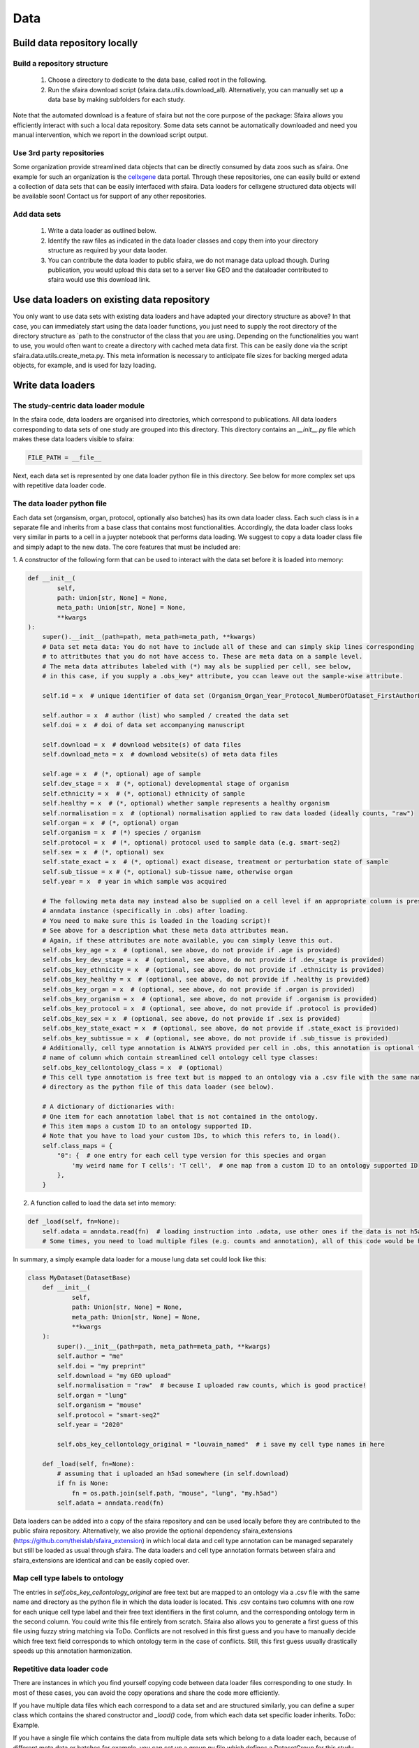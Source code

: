 Data
======

.. image:: https://raw.githubusercontent.com/theislab/sfaira/master/resources/images/data_zoo.png
   :width: 600px
   :align: center

Build data repository locally
------------------------------

Build a repository structure
~~~~~~~~~~~~~~~~~~~~~~~~~~~~

    1. Choose a directory to dedicate to the data base, called root in the following.
    2. Run the sfaira download script (sfaira.data.utils.download_all). Alternatively, you can manually set up a data base by making subfolders for each study.

Note that the automated download is a feature of sfaira but not the core purpose of the package:
Sfaira allows you efficiently interact with such a local data repository.
Some data sets cannot be automatically downloaded and need you manual intervention, which we report in the download script output.

Use 3rd party repositories
~~~~~~~~~~~~~~~~~~~~~~~~~~
Some organization provide streamlined data objects that can be directly consumed by data zoos such as sfaira.
One example for such an organization is the cellxgene_ data portal.
Through these repositories, one can easily build or extend a collection of data sets that can be easily interfaced with sfaira.
Data loaders for cellxgene structured data objects will be available soon!
Contact us for support of any other repositories.

.. _cellxgene: https://cellxgene.cziscience.com/

Add data sets
~~~~~~~~~~~~~

    1. Write a data loader as outlined below.
    2. Identify the raw files as indicated in the data loader classes and copy them into your directory structure as required by your data laoder.
    3. You can contribute the data loader to public sfaira, we do not manage data upload though. During publication, you would upload this data set to a server like GEO and the dataloader contributed to sfaira would use this download link.

Use data loaders on existing data repository
--------------------------------------------

You only want to use data sets with existing data loaders and have adapted your directory structure as above?
In that case, you can immediately start using the data loader functions, you just need to supply the root directory
of the directory structure as `path to the constructor of the class that you are using.
Depending on the functionalities you want to use, you would often want to create a directory with cached meta data
first. This can be easily done via the script sfaira.data.utils.create_meta.py. This meta information is necessary to
anticipate file sizes for backing merged adata objects, for example, and is used for lazy loading.

Write data loaders
------------------

The study-centric data loader module
~~~~~~~~~~~~~~~~~~~~~~~~~~~~~~~~~~~~

In the sfaira code, data loaders are organised into directories, which correspond to publications.
All data loaders corresponding to data sets of one study are grouped into this directory.
This directory contains an `__init__.py` file which makes these data loaders visible to sfaira:

.. code-block:: python

    FILE_PATH = __file__


Next, each data set is represented by one data loader python file in this directory.
See below for more complex set ups with repetitive data loader code.

The data loader python file
~~~~~~~~~~~~~~~~~~~~~~~~~~~

Each data set (organsism, organ, protocol, optionally also batches) has its own data loader class. Each such class is
in a separate file and inherits from a base class that contains most functionalities. Accordingly, the data loader class
looks very similar in parts to a cell in a juypter notebook that performs data loading. We suggest to copy a data loader
class file and simply adapt to the new data. The core features that must be included are:

1. A constructor of the following form that can be used to interact with the data set
before it is loaded into memory:

.. code-block:: python

    def __init__(
            self,
            path: Union[str, None] = None,
            meta_path: Union[str, None] = None,
            **kwargs
    ):
        super().__init__(path=path, meta_path=meta_path, **kwargs)
        # Data set meta data: You do not have to include all of these and can simply skip lines corresponding
        # to attritbutes that you do not have access to. These are meta data on a sample level.
        # The meta data attributes labeled with (*) may als be supplied per cell, see below,
        # in this case, if you supply a .obs_key* attribute, you ccan leave out the sample-wise attribute.

        self.id = x  # unique identifier of data set (Organism_Organ_Year_Protocol_NumberOfDataset_FirstAuthorLastname_doi).

        self.author = x  # author (list) who sampled / created the data set
        self.doi = x  # doi of data set accompanying manuscript

        self.download = x  # download website(s) of data files
        self.download_meta = x  # download website(s) of meta data files

        self.age = x  # (*, optional) age of sample
        self.dev_stage = x  # (*, optional) developmental stage of organism
        self.ethnicity = x  # (*, optional) ethnicity of sample
        self.healthy = x  # (*, optional) whether sample represents a healthy organism
        self.normalisation = x  # (optional) normalisation applied to raw data loaded (ideally counts, "raw")
        self.organ = x  # (*, optional) organ
        self.organism = x  # (*) species / organism
        self.protocol = x  # (*, optional) protocol used to sample data (e.g. smart-seq2)
        self.sex = x  # (*, optional) sex
        self.state_exact = x  # (*, optional) exact disease, treatment or perturbation state of sample
        self.sub_tissue = x # (*, optional) sub-tissue name, otherwise organ
        self.year = x  # year in which sample was acquired

        # The following meta data may instead also be supplied on a cell level if an appropriate column is present in the
        # anndata instance (specifically in .obs) after loading.
        # You need to make sure this is loaded in the loading script)!
        # See above for a description what these meta data attributes mean.
        # Again, if these attributes are note available, you can simply leave this out.
        self.obs_key_age = x  # (optional, see above, do not provide if .age is provided)
        self.obs_key_dev_stage = x  # (optional, see above, do not provide if .dev_stage is provided)
        self.obs_key_ethnicity = x  # (optional, see above, do not provide if .ethnicity is provided)
        self.obs_key_healthy = x  # (optional, see above, do not provide if .healthy is provided)
        self.obs_key_organ = x  # (optional, see above, do not provide if .organ is provided)
        self.obs_key_organism = x  # (optional, see above, do not provide if .organism is provided)
        self.obs_key_protocol = x  # (optional, see above, do not provide if .protocol is provided)
        self.obs_key_sex = x  # (optional, see above, do not provide if .sex is provided)
        self.obs_key_state_exact = x  # (optional, see above, do not provide if .state_exact is provided)
        self.obs_key_subtissue = x  # (optional, see above, do not provide if .sub_tissue is provided)
        # Additionally, cell type annotation is ALWAYS provided per cell in .obs, this annotation is optional though.
        # name of column which contain streamlined cell ontology cell type classes:
        self.obs_key_cellontology_class = x  # (optional)
        # This cell type annotation is free text but is mapped to an ontology via a .csv file with the same name and
        # directory as the python file of this data loader (see below).

        # A dictionary of dictionaries with:
        # One item for each annotation label that is not contained in the ontology.
        # This item maps a custom ID to an ontology supported ID.
        # Note that you have to load your custom IDs, to which this refers to, in load().
        self.class_maps = {
            "0": {  # one entry for each cell type version for this species and organ
                'my weird name for T cells': 'T cell',  # one map from a custom ID to an ontology supported ID
            },
        }


2. A function called to load the data set into memory:

.. code-block:: python

    def _load(self, fn=None):
        self.adata = anndata.read(fn)  # loading instruction into .adata, use other ones if the data is not h5ad
        # Some times, you need to load multiple files (e.g. counts and annotation), all of this code would be here.


In summary, a simply example data loader for a mouse lung data set could look like this:

.. code-block:: python

    class MyDataset(DatasetBase)
        def __init__(
                self,
                path: Union[str, None] = None,
                meta_path: Union[str, None] = None,
                **kwargs
        ):
            super().__init__(path=path, meta_path=meta_path, **kwargs)
            self.author = "me"
            self.doi = "my preprint"
            self.download = "my GEO upload"
            self.normalisation = "raw"  # because I uploaded raw counts, which is good practice!
            self.organ = "lung"
            self.organism = "mouse"
            self.protocol = "smart-seq2"
            self.year = "2020"

            self.obs_key_cellontology_original = "louvain_named"  # i save my cell type names in here

        def _load(self, fn=None):
            # assuming that i uploaded an h5ad somewhere (in self.download)
            if fn is None:
                fn = os.path.join(self.path, "mouse", "lung", "my.h5ad")
            self.adata = anndata.read(fn)


Data loaders can be added into a copy of the sfaira repository and can be used locally before they are contributed to
the public sfaira repository.
Alternatively, we also provide the optional dependency sfaira_extensions (https://github.com/theislab/sfaira_extension)
in which local data and cell type annotation can be managed separately but still be loaded as usual through sfaira.
The data loaders and cell type annotation formats between sfaira and sfaira_extensions are identical and can be easily
copied over.

Map cell type labels to ontology
~~~~~~~~~~~~~~~~~~~~~~~~~~~~~~~~

The entries in `self.obs_key_cellontology_original` are free text but are mapped to an ontology via a .csv file with
the same name and directory as the python file in which the data loader is located.
This .csv contains two columns with one row for each unique cell type label and their free text identifiers in the first
column, and the corresponding ontology term in the second column.
You could write this file entirely from scratch.
Sfaira also allows you to generate a first guess of this file using fuzzy string matching via ToDo.
Conflicts are not resolved in this first guess and you have to manually decide which free text field corresponds to which
ontology term in the case of conflicts.
Still, this first guess usually drastically speeds up this annotation harmonization.


Repetitive data loader code
~~~~~~~~~~~~~~~~~~~~~~~~~~~

There are instances in which you find yourself copying code between data loader files corresponding to one study.
In most of these cases, you can avoid the copy operations and share the code more efficiently.

If you have multiple data files which each correspond to a data set and are structured similarly, you can define a super
class which contains the shared constructor and `_load()` code, from which each data set specific loader inherits.
ToDo: Example.

If you have a single file which contains the data from multiple data sets which belong to a data loader each,
because of different meta data or batches for example,
you can set up a `group.py` file which defines a DatasetGroup for this study, which controls the generation of Datasets.
ToDo: Example.

Cell type ontology management
-----------------------------

Sfaira maintains a wrapper of the Cell Ontology as a class which allows additions to this ontology.
This allows us to use the core ontology used in the community as a backbone and to keep up with newly identifed cell types on our own.
We require all extensions of the core ontology not to break the directed acyclic graph that is the ontology:
Usually, such extensions would be additional leave nodes.

Second, we maintain cell type universes for anatomic structures.
These are dedicated for cell type-dependent models which require a defined set of cell types.
Such a universe is a set of nodes in the ontology.

Contribute cell types to ontology
~~~~~~~~~~~~~~~~~~~~~~~~~~~~~~~~~

Please open an issue on the sfaira repo with a description what type of cell type you want to add.

Using ontologies to train cell type classifiers
~~~~~~~~~~~~~~~~~~~~~~~~~~~~~~~~~~~~~~~~~~~~~~~

Cell type classifiers can be trained on data sets with different coarsity of cell type annotation using aggregate
cross-entropy as a loss and aggregate accuracy as a metric.
The one-hot encoded cell type label matrix is accordingly modified in the estimator class in data loading if terms
that correspond to intermediate nodes (rather than leave nodes) are encountered in the label set.

Metadata management
-------------------

We constrain meta data by ontologies where possible. The current restrictions are:

    - .organism must either mouse or human.

Follow this issue_ for details on upcoming ontology integrations.

.. _issue: https://github.com/theislab/sfaira/issues/16

Genome management
-----------------

We streamline feature spaces used by models by defining standardized gene sets that are used as model input.
Per default, sfaira works with the protein coding genes of a genome assembly right now.
A model topology version includes the genome it was trained for, which also defines the feature of this model as genes.
As genome assemblies are updated, model topology version can be updated and models retrained to reflect these changes.
Note that because protein coding genes do not change drastically between genome assemblies,
sample can be carried over to assemblies they were not aligned against by matching gene identifiers.
Sfaira automatically tries to overlap gene identifiers to the genome assembly selected through the current model.
